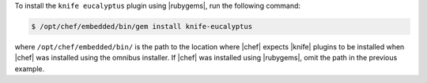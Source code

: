.. This is an included how-to. 

To install the ``knife eucalyptus`` plugin using |rubygems|, run the following command:

.. code-block:: bash

   $ /opt/chef/embedded/bin/gem install knife-eucalyptus

where ``/opt/chef/embedded/bin/`` is the path to the location where |chef| expects |knife| plugins to be installed when |chef| was installed using the omnibus installer. If |chef| was installed using |rubygems|, omit the path in the previous example.




